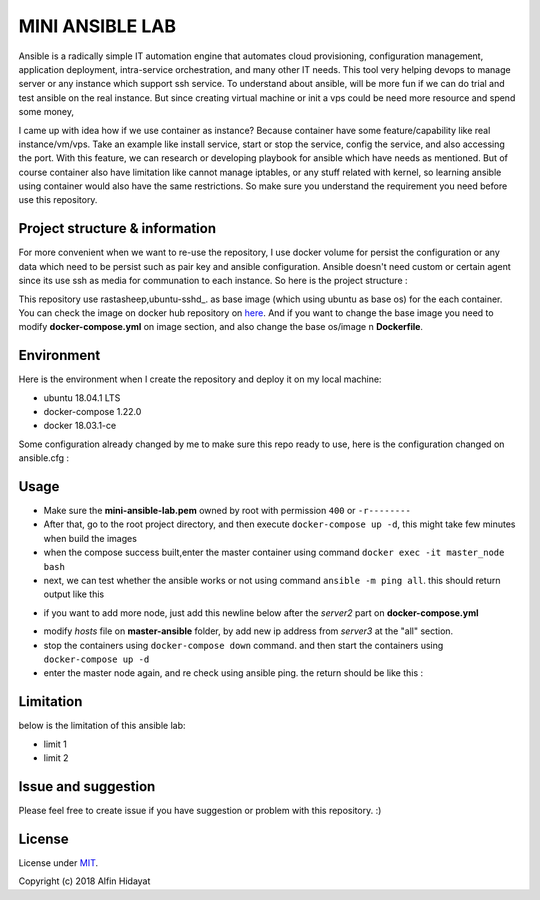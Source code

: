 MINI ANSIBLE LAB
================
Ansible is a radically simple IT automation engine that automates cloud provisioning, configuration management, application deployment, intra-service orchestration, and many other IT needs. This tool very helping devops to manage server or any instance which support ssh service. To understand about ansible, will be more fun if we can do trial and test ansible on the real instance. But since creating virtual machine or init a vps could be need more resource and spend some money, 

I came up with idea how if we use container as instance? Because container have some feature/capability like real instance/vm/vps.  Take an example like install service, start or stop the service, config the service, and also accessing the port. With this feature, we can research or developing playbook for ansible which have needs as mentioned. But of course container also have limitation like cannot manage iptables, or any stuff related with kernel, so learning ansible using container would also have the same restrictions. So make sure you understand the requirement you need before use this repository.

Project structure & information
-------------------------------
For more convenient when we want to re-use the repository, I use docker volume for persist the configuration or any data which need to be persist such as pair key and ansible configuration. Ansible doesn't need custom or certain agent since its use ssh as media for communation to each instance. So here is the project structure :

.. architecture::
   
 mini-ansible-lab
   |
   |-- docker-compose.yml           - you can add more node by copying and pasting the service, don't forget to change the hostname,ip address and container name
   |-- images
   │   |- client-image
   │   │  |- Dockerfile           - Dockerfile for Base Image for client node
   │   |- master-image
   │      |- Dockerfile           - Dockerfile for Base Image for master node
   |-- master-ansible
   │-- ansible.cfg              - ansible configuration for master node
   |-- hosts                    - inventory hosts, or you can say this is list of hosts client which can controlled using ansible
   |-- master-node-volume           - additional folder to store your personal data when you try to push or pull files/folders using ansible
   |-- README.md                    - documentation for this repository
   |-- ssh-node-client
   |   |-- authorized_keys          - public key file which shared to client, copied from mini-ansible-lab.pub
   |-- ssh-node-master
       |-- mini-ansible-lab.pem     - private key of the pair key
       |-- mini-ansible-lab.pub     - public key of the pair key
This repository use rastasheep,ubuntu-sshd_. as base image (which using ubuntu as base os) for the each container. You can check the image on docker hub repository on here_. And if you want to change the base image you need to modify **docker-compose.yml** on image section, and also change the base os/image n **Dockerfile**.

Environment
-----------
Here is the environment when I create the repository and deploy it on my local machine:  

* ubuntu 18.04.1 LTS
* docker-compose 1.22.0
* docker 18.03.1-ce

Some configuration already changed by me to make sure this repo ready to use, here is the configuration
changed on ansible.cfg :

.. ansible-configuration::

 host_key_checking = False
 private_key_file = /root/.ssh/mini-ansible-lab.pem
 inventory      = /etc/ansible/hosts


Usage
-----
- Make sure the **mini-ansible-lab.pem** owned by root with permission ``400`` or ``-r--------``
- After that, go to the root project directory, and then execute ``docker-compose up -d``, this might take few minutes when build the images
- when the compose success built,enter the master container using command ``docker exec -it master_node bash``
- next, we can test whether the ansible works or not using command ``ansible -m ping all``. this should return output like this

.. ping-node::
 root@master-node:/# ansible -m ping all
 172.10.212.4 | SUCCESS => {
     "changed": false,
     "ping": "pong"
 }
 172.10.212.3 | SUCCESS => {
     "changed": false,
     "ping": "pong"
 }

- if you want to add more node, just add this newline below after the *server2* part on **docker-compose.yml**

.. add-more-node::
   server3:
    image: mini-ansible-lab/client-node
    container_name: server3
    volumes:
      - ./ssh-node-client:/root/.ssh
    ports: ["22"]
    hostname: server3
    networks:
     mini-ansible-lab:
      ipv4_address: 172.10.212.5

- modify *hosts* file on **master-ansible** folder, by add new ip address from *server3* at the "all" section.
- stop the containers using ``docker-compose down`` command. and then start the containers using ``docker-compose up -d``
- enter the master node again, and re check using ansible ping. the return should be like this :

.. ansible-ping-all::

 root@master-node:/# ansible -m ping all
 172.10.212.5 | SUCCESS => {
     "changed": false,
     "ping": "pong"
 }
 172.10.212.4 | SUCCESS => {
     "changed": false,
     "ping": "pong"
 }
 172.10.212.3 | SUCCESS => {
     "changed": false,
     "ping": "pong"
 }

Limitation
----------
below is the limitation of this ansible lab:

* limit 1
* limit 2



Issue and suggestion
--------------------
Please feel free to create issue if you have suggestion or problem with this repository. :)

License
-------
License under MIT_.

.. _MIT: https://opensource.org/licenses/MIT
.. _rastasheep,ubuntu-sshd: https://github.com/rastasheep/ubuntu-sshd
.. _here: https://github.com/rastasheep/ubuntu-sshd

Copyright (c) 2018 Alfin Hidayat
